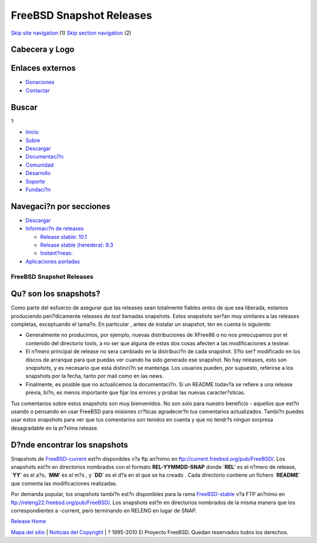 =========================
FreeBSD Snapshot Releases
=========================

.. raw:: html

   <div id="containerwrap">

.. raw:: html

   <div id="container">

`Skip site navigation <#content>`__ (1) `Skip section
navigation <#contentwrap>`__ (2)

.. raw:: html

   <div id="headercontainer">

.. raw:: html

   <div id="header">

Cabecera y Logo
---------------

.. raw:: html

   <div id="headerlogoleft">

|FreeBSD|

.. raw:: html

   </div>

.. raw:: html

   <div id="headerlogoright">

Enlaces externos
----------------

.. raw:: html

   <div id="SEARCHNAV">

-  `Donaciones <../../donations/>`__
-  `Contactar <../mailto.html>`__

.. raw:: html

   </div>

.. raw:: html

   <div id="SEARCH">

.. raw:: html

   <div>

Buscar
------

.. raw:: html

   <div>

?

.. raw:: html

   </div>

.. raw:: html

   </div>

.. raw:: html

   </div>

.. raw:: html

   </div>

.. raw:: html

   </div>

.. raw:: html

   <div id="topnav">

-  `Inicio <../>`__
-  `Sobre <../about.html>`__
-  `Descargar <../where.html>`__
-  `Documentaci?n <../docs.html>`__
-  `Comunidad <../community.html>`__
-  `Desarrollo <../projects/index.html>`__
-  `Soporte <../support.html>`__
-  `Fundaci?n <http://www.freebsdfoundation.org/>`__

.. raw:: html

   </div>

.. raw:: html

   </div>

.. raw:: html

   <div id="content">

.. raw:: html

   <div id="sidewrap">

.. raw:: html

   <div id="sidenav">

Navegaci?n por secciones
------------------------

-  `Descargar <../where.html>`__
-  `Informaci?n de releases <../../releases/>`__

   -  `Release stable: 10.1 <../../releases/10.1R/announce.html>`__
   -  `Release stable (heredera):
      9.3 <../../releases/9.3R/announce.html>`__
   -  `Instant?neas: <../../snapshots/>`__

-  `Aplicaciones portadas <../../ports/>`__

.. raw:: html

   </div>

.. raw:: html

   </div>

.. raw:: html

   <div id="contentwrap">

FreeBSD Snapshot Releases
=========================

Qu? son los snapshots?
----------------------

Como parte del esfuerzo de asegurar que las releases sean totalmente
fiables *antes* de que sea liberada, estamos produciendo peri?dicamente
releases de *test* llamadas snapshots. Estos snapshots ser?an muy
similares a las releases completas, exceptuando el tama?o. En particular
, antes de instalar un snapshot, ten en cuenta lo siguiente:

-  Generalmente no producimos, por ejemplo, nuevas distribuciones de
   XFree86 o no nos preocupamos por el contenido del directorio tools, a
   no ser que alguna de estas dos cosas afecten a las modificaciones a
   testear.
-  El n?mero principal de release no sera cambiado en la distribuci?n de
   cada snapshot. S?lo ser? modificado en los discos de arranque para
   que puedas ver cuando ha sido generado ese snapshot. No hay releases,
   esto son *snapshots*, y es necesario que esta distinci?n se mantenga.
   Los usuarios pueden, por supuesto, referirse a los snapshots por la
   fecha, tanto por mail como en las news.
-  Finalmente, es posible que no actualicemos la documentaci?n. Si un
   README todav?a se refiere a una release previa, bi?n, es menos
   importante que fijar los errores y probar las nuevas caracter?sticas.

Tus comentarios sobre estos snapshots son muy bienvenidos. No son solo
para nuestro beneficio - aquellos que est?n usando o pensando en usar
FreeBSD para misiones cr?ticas agradecer?n tus comentarios actualizados.
Tambi?n puedes usar estos snapshots para ver que tus comentarios son
tenidos en cuenta y que no tendr?s ningun sorpresa desagradable en la
pr?xima release.

D?nde encontrar los snapshots
-----------------------------

Snapshots de
`FreeBSD-current <../../handbook/cutting-edge.html#CURRENT>`__ est?n
disponibles v?a ftp an?nimo en ftp://current.freebsd.org/pub/FreeBSD/.
Los snapshots est?n en directorios nombrados con el formato
**REL-YYMMDD-SNAP** donde \`\ **REL**' es el n?mero de release,
\`\ **YY**' es el a?o, \`\ **MM**' es el m?s , y \`\ **DD**' es el d?a
en el que se ha creado . Cada directorio contiene un fichero
\`\ **README**' que comenta las modificaciones realizadas.

Por demanda popular, los snapshots tambi?n est?n disponibles para la
rama `FreeBSD-stable <../../handbook/stable.html>`__ v?a FTP an?nimo en
ftp://releng22.freebsd.org/pub/FreeBSD/. Los snapshots est?n en
directorios nombrados de la misma manera que los correspondientes a
-current, pero terminando en RELENG en lugar de SNAP.

`Release Home <index.html>`__

.. raw:: html

   </div>

.. raw:: html

   </div>

.. raw:: html

   <div id="footer">

`Mapa del sitio <../search/index-site.html>`__ \| `Noticias del
Copyright <../copyright/>`__ \| ? 1995-2010 El Proyecto FreeBSD. Quedan
reservados todos los derechos.

.. raw:: html

   </div>

.. raw:: html

   </div>

.. raw:: html

   </div>

.. |FreeBSD| image:: ../../layout/images/logo-red.png
   :target: ..
